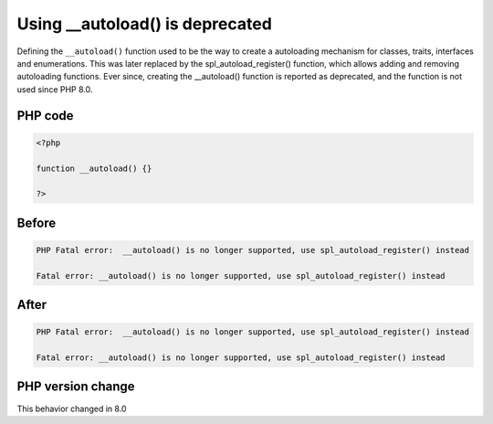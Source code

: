.. _`using-__autoload()-is-deprecated`:

Using __autoload() is deprecated
================================
.. meta::
	:description:
		Using __autoload() is deprecated: Defining the ``__autoload()`` function used to be the way to create a autoloading mechanism for classes, traits, interfaces and enumerations.
	:twitter:card: summary_large_image
	:twitter:site: @exakat
	:twitter:title: Using __autoload() is deprecated
	:twitter:description: Using __autoload() is deprecated: Defining the ``__autoload()`` function used to be the way to create a autoloading mechanism for classes, traits, interfaces and enumerations
	:twitter:creator: @exakat
	:twitter:image:src: https://php-changed-behaviors.readthedocs.io/en/latest/_static/logo.png
	:og:image: https://php-changed-behaviors.readthedocs.io/en/latest/_static/logo.png
	:og:title: Using __autoload() is deprecated
	:og:type: article
	:og:description: Defining the ``__autoload()`` function used to be the way to create a autoloading mechanism for classes, traits, interfaces and enumerations
	:og:url: https://php-tips.readthedocs.io/en/latest/tips/autoload.html
	:og:locale: en

Defining the ``__autoload()`` function used to be the way to create a autoloading mechanism for classes, traits, interfaces and enumerations. This was later replaced by the spl_autoload_register() function, which allows adding and removing autoloading functions. Ever since, creating the __autoload() function is reported as deprecated, and the function is not used since PHP 8.0.

PHP code
________
.. code-block:: php

   <?php
   
   function __autoload() {}
   
   ?>

Before
______
.. code-block:: output

   PHP Fatal error:  __autoload() is no longer supported, use spl_autoload_register() instead
   
   Fatal error: __autoload() is no longer supported, use spl_autoload_register() instead
   

After
______
.. code-block:: output

   PHP Fatal error:  __autoload() is no longer supported, use spl_autoload_register() instead
   
   Fatal error: __autoload() is no longer supported, use spl_autoload_register() instead
   


PHP version change
__________________
This behavior changed in 8.0



